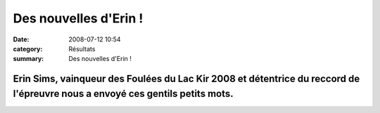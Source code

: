 Des nouvelles d'Erin !
======================

:date: 2008-07-12 10:54
:category: Résultats
:summary: Des nouvelles d'Erin !

------------------------------------------------------------------------------------------------------------------------------------------------------------------------
Erin Sims, vainqueur des Foulées du Lac Kir 2008 et détentrice du reccord de l'épreuvre nous a envoyé ces gentils petits mots.  |httpidataover-blogcom0120862-erin.jpg| 
------------------------------------------------------------------------------------------------------------------------------------------------------------------------

.. |httpidataover-blogcom0120862-erin.jpg| image:: http://assets.acr-dijon.org/old/httpidataover-blogcom0120862-erin.jpg
